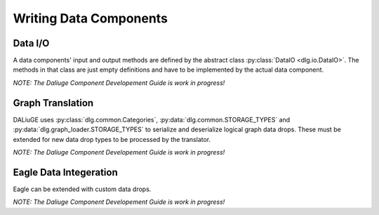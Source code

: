 .. _writing_data_components:

Writing Data Components
=======================

Data I/O
--------

A data components' input and output methods are defined by the abstract class :py:class:`DataIO <dlg.io.DataIO>`. The methods in that class are just empty definitions and have to be implemented by the actual data component.

*NOTE: The Daliuge Component Developement Guide is work in progress!*

Graph Translation
-----------------

DALiuGE uses :py:class:`dlg.common.Categories`, :py:data:`dlg.common.STORAGE_TYPES` and :py:data:`dlg.graph_loader.STORAGE_TYPES` to serialize and deserialize logical graph data drops. These must
be extended for new data drop types to be processed by the translator. 

*NOTE: The Daliuge Component Developement Guide is work in progress!*

Eagle Data Integeration
-----------------------

Eagle can be extended with custom data drops.

*NOTE: The Daliuge Component Developement Guide is work in progress!*
